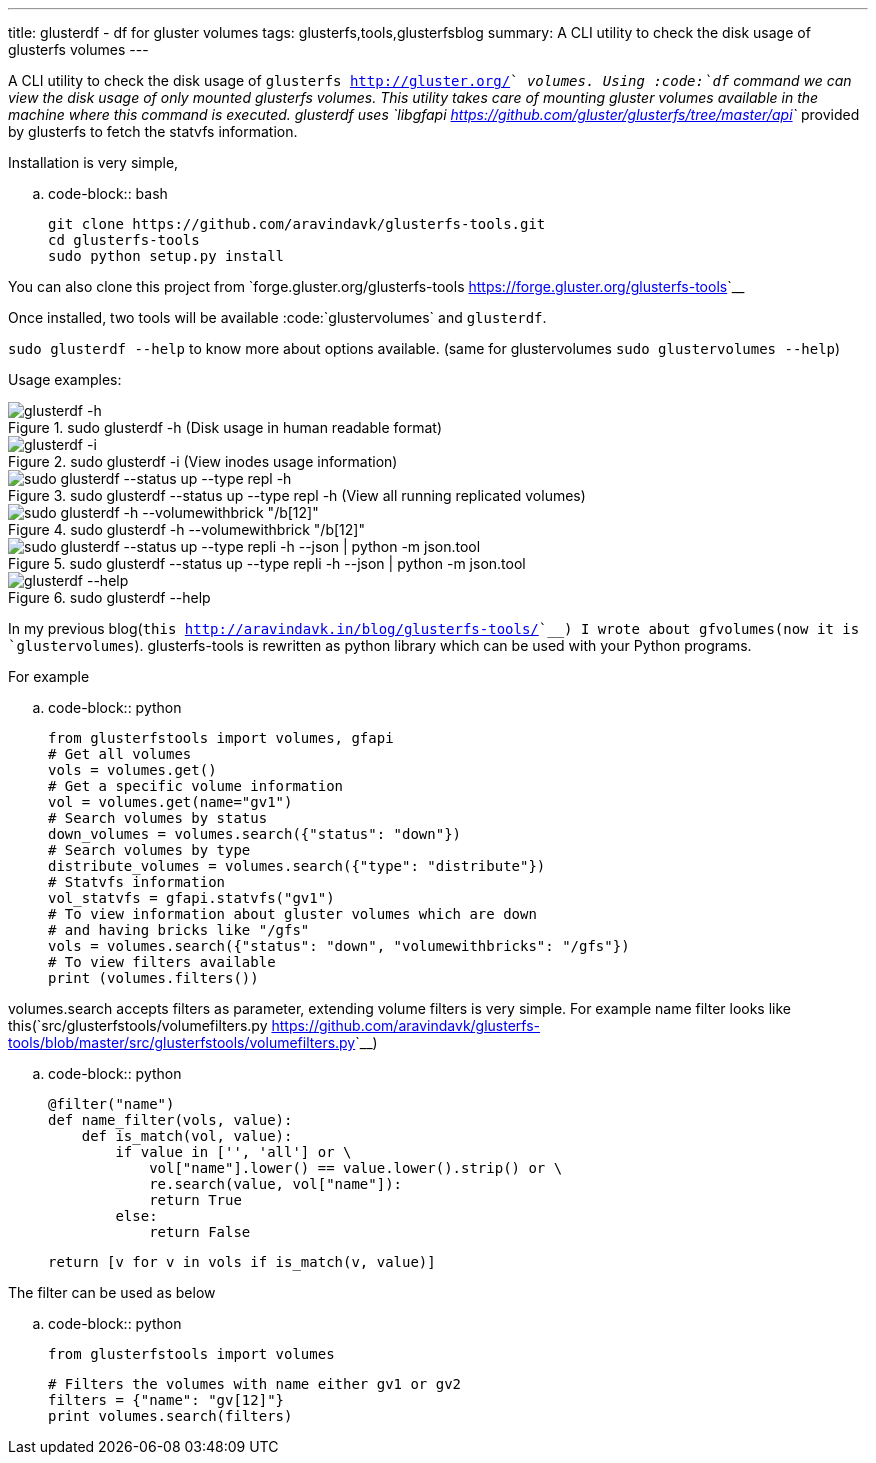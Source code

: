 ---
title: glusterdf - df for gluster volumes
tags: glusterfs,tools,glusterfsblog
summary: A CLI utility to check the disk usage of glusterfs volumes
---

A CLI utility to check the disk usage of `glusterfs <http://gluster.org/>`__ volumes. Using :code:`df` command we can view the disk usage of only mounted glusterfs volumes. This utility takes care of mounting gluster volumes available in the machine where this command is executed. glusterdf uses `libgfapi <https://github.com/gluster/glusterfs/tree/master/api>`__ provided by glusterfs to fetch the statvfs information.

Installation is very simple,

.. code-block:: bash

    git clone https://github.com/aravindavk/glusterfs-tools.git
    cd glusterfs-tools
    sudo python setup.py install


You can also clone this project from `forge.gluster.org/glusterfs-tools <https://forge.gluster.org/glusterfs-tools>`__

Once installed, two tools will be available :code:`glustervolumes` and `glusterdf`.

`sudo glusterdf --help` to know more about options available. (same for glustervolumes `sudo glustervolumes --help`)

Usage examples:

.sudo glusterdf -h (Disk usage in human readable format)
image::/images/glusterfs/glusterdf_h.png[glusterdf -h]

.sudo glusterdf -i (View inodes usage information)
image::/images/glusterfs/glusterdf_i.png[glusterdf -i]

.sudo glusterdf --status up --type repl -h (View all running replicated volumes)
image::/images/glusterfs/glusterdf_status_type_h.png[sudo glusterdf --status up --type repl -h]

.sudo glusterdf -h --volumewithbrick "/b[12]"
image::/images/glusterfs/glusterdf_volumewithbrick.png[sudo glusterdf -h --volumewithbrick "/b[12]"]

.sudo glusterdf --status up --type repli -h --json | python -m json.tool
image::/images/glusterfs/glusterdf_json.png[sudo glusterdf --status up --type repli -h --json | python -m json.tool]

.sudo glusterdf --help
image::/images/glusterfs/glusterdf-help.png[glusterdf --help]

In my previous blog(`this <http://aravindavk.in/blog/glusterfs-tools/>`__) I wrote about gfvolumes(now it is `glustervolumes`). glusterfs-tools is rewritten as python library which can be used with your Python programs.

For example 

.. code-block:: python

    from glusterfstools import volumes, gfapi
    # Get all volumes
    vols = volumes.get()
    # Get a specific volume information
    vol = volumes.get(name="gv1")
    # Search volumes by status
    down_volumes = volumes.search({"status": "down"})
    # Search volumes by type
    distribute_volumes = volumes.search({"type": "distribute"})
    # Statvfs information
    vol_statvfs = gfapi.statvfs("gv1")
    # To view information about gluster volumes which are down
    # and having bricks like "/gfs"
    vols = volumes.search({"status": "down", "volumewithbricks": "/gfs"})
    # To view filters available
    print (volumes.filters())
    


volumes.search accepts filters as parameter, extending volume filters is very simple. For example name filter looks like this(`src/glusterfstools/volumefilters.py <https://github.com/aravindavk/glusterfs-tools/blob/master/src/glusterfstools/volumefilters.py>`__)

.. code-block:: python

    @filter("name")
    def name_filter(vols, value):
        def is_match(vol, value):
            if value in ['', 'all'] or \
                vol["name"].lower() == value.lower().strip() or \
                re.search(value, vol["name"]):
                return True
            else:
                return False
    
        return [v for v in vols if is_match(v, value)]


The filter can be used as below

.. code-block:: python

    from glusterfstools import volumes
    
    # Filters the volumes with name either gv1 or gv2
    filters = {"name": "gv[12]"}
    print volumes.search(filters)
    
